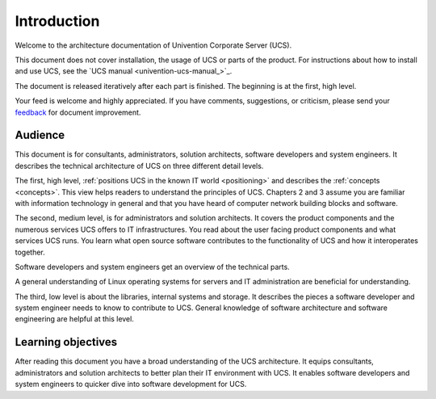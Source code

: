 .. _introduction:

************
Introduction
************

Welcome to the architecture documentation of Univention Corporate Server (UCS).

This document does not cover installation, the usage of UCS or parts of the
product. For instructions about how to install and use UCS, see the `UCS manual
<univention-ucs-manual_>`_.

.. TODO Remove this sentence once the whole document is done.

The document is released iteratively after each part is finished. The beginning
is at the first, high level.

Your feed is welcome and highly appreciated. If you have comments, suggestions,
or criticism, please send your `feedback
<https://www.univention.com/feedback/?architecture=generic>`_ for document
improvement.

Audience
========

This document is for consultants, administrators, solution architects, software
developers and system engineers. It describes the technical architecture of UCS
on three different detail levels.

The first, high level, :ref:`positions UCS in the known IT world
<positioning>` and describes the :ref:`concepts <concepts>`. This view helps
readers to understand the principles of UCS. Chapters 2 and 3 assume you are
familiar with information technology in general and that you have heard of
computer network building blocks and software.

.. TODO : Enable the references, once the sections are written:
   """covers the :ref:`product components <product-components>` and the :ref:`numerous
   services <services>` UCS offers to IT infrastructures.  Software developers and"""

The second, medium level, is for administrators and solution architects. It
covers the product components and the numerous services UCS offers to IT
infrastructures. You read about the user facing product components and what
services UCS runs. You learn what open source software contributes to the
functionality of UCS and how it interoperates together.

Software developers and system engineers get an overview of the technical parts.

A general understanding of Linux operating systems for servers and IT
administration are beneficial for understanding.

.. TODO : Enable the references, once the sections are written:
   """The third, low level is about the :ref:`libraries <libraries>`, :ref:`internal
   systems and storage <systems-storage>`. It describes the pieces a software"""

The third, low level is about the libraries, internal systems and storage. It
describes the pieces a software developer and system engineer needs to know to
contribute to UCS. General knowledge of software architecture and software
engineering are helpful at this level.

Learning objectives
===================

After reading this document you have a broad understanding of the UCS
architecture. It equips consultants, administrators and solution architects to
better plan their IT environment with UCS. It enables software developers and
system engineers to quicker dive into software development for UCS.
